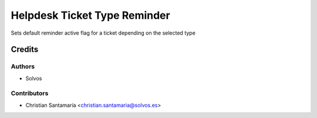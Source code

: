 =============================
Helpdesk Ticket Type Reminder
=============================

Sets default reminder active flag for a ticket depending on the selected type

Credits
=======

Authors
~~~~~~~

* Solvos

Contributors
~~~~~~~~~~~~

* Christian Santamaría <christian.santamaria@solvos.es>
